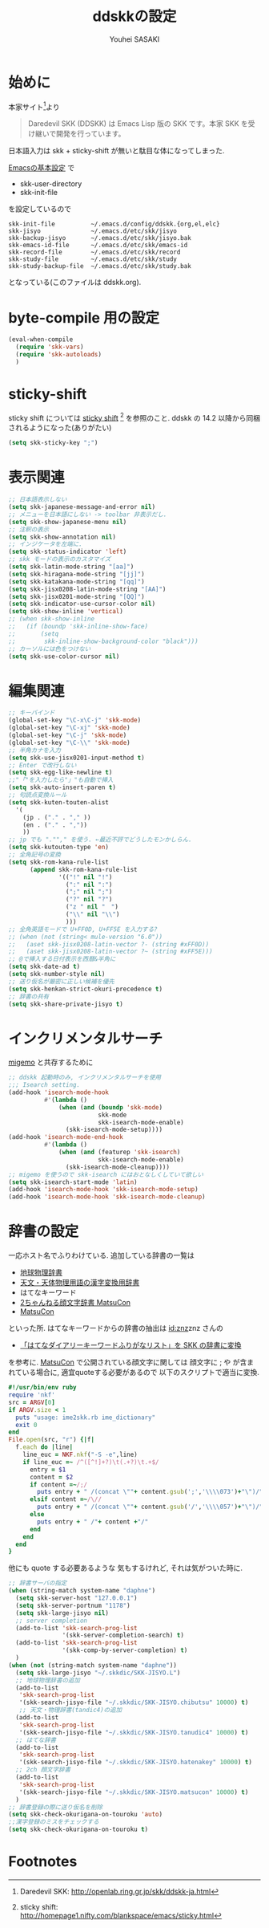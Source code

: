 # -*- mode: org; coding: utf-8-unix; indent-tabs-mode: nil -*-
#
# Copyright(C) Youhei SASAKI All rights reserved.
# $Lastupdate: 2012/03/28 02:09:18$
# License: GPL-3+
#
#+TITLE: ddskkの設定
#+AUTHOR: Youhei SASAKI
#+EMAIL: uwabami@gfd-dennou.org
* 始めに
  本家サイト[fn:1]より
  #+BEGIN_QUOTE
  Daredevil SKK (DDSKK) は Emacs Lisp 版の SKK です。本家 SKK を受け継いで開発を行っています。
  #+END_QUOTE
  日本語入力は skk + sticky-shift が無いと駄目な体になってしまった.

  [[file:init.org][Emacsの基本設定]] で
  - skk-user-directory
  - skk-init-file
  を設定しているので
  #+BEGIN_EXAMPLE
    skk-init-file          ~/.emacs.d/config/ddskk.{org,el,elc}
    skk-jisyo              ~/.emacs.d/etc/skk/jisyo
    skk-backup-jisyo       ~/.emacs.d/etc/skk/jisyo.bak
    skk-emacs-id-file      ~/.emacs.d/etc/skk/emacs-id
    skk-record-file        ~/.emacs.d/etc/skk/record
    skk-study-file         ~/.emacs.d/etc/skk/study
    skk-study-backup-file  ~/.emacs.d/etc/skk/study.bak
  #+END_EXAMPLE
  となっている(このファイルは ddskk.org).
* byte-compile 用の設定
  #+BEGIN_SRC emacs-lisp
    (eval-when-compile
      (require 'skk-vars)
      (require 'skk-autoloads)
      )
  #+END_SRC
* sticky-shift
  sticky shift については
  [[http://homepage1.nifty.com/blankspace/emacs/sticky.html][sticky shift]] [fn:2] を参照のこと.
  ddskk の 14.2 以降から同梱されるようになった(ありがたい)
  #+BEGIN_SRC emacs-lisp
    (setq skk-sticky-key ";")
  #+END_SRC
* 表示関連
  #+BEGIN_SRC emacs-lisp
    ;; 日本語表示しない
    (setq skk-japanese-message-and-error nil)
    ;; メニューを日本語にしない -> toolbar 非表示だし.
    (setq skk-show-japanese-menu nil)
    ;; 注釈の表示
    (setq skk-show-annotation nil)
    ;; インジケータを左端に.
    (setq skk-status-indicator 'left)
    ;; skk モードの表示のカスタマイズ
    (setq skk-latin-mode-string "[aa]")
    (setq skk-hiragana-mode-string "[jj]")
    (setq skk-katakana-mode-string "[qq]")
    (setq skk-jisx0208-latin-mode-string "[AA]")
    (setq skk-jisx0201-mode-string "[QQ]")
    (setq skk-indicator-use-cursor-color nil)
    (setq skk-show-inline 'vertical)
    ;; (when skk-show-inline
    ;;   (if (boundp 'skk-inline-show-face)
    ;;       (setq
    ;;        skk-inline-show-background-color "black")))
    ;; カーソルには色をつけない
    (setq skk-use-color-cursor nil)
  #+END_SRC
* 編集関連
  #+BEGIN_SRC emacs-lisp
    ;; キーバインド
    (global-set-key "\C-x\C-j" 'skk-mode)
    (global-set-key "\C-xj" 'skk-mode)
    (global-set-key "\C-j" 'skk-mode)
    (global-set-key "\C-\\" 'skk-mode)
    ;; 半角カナを入力
    (setq skk-use-jisx0201-input-method t)
    ;; Enter で改行しない
    (setq skk-egg-like-newline t)
    ;;"「"を入力したら"」"も自動で挿入
    (setq skk-auto-insert-paren t)
    ;; 句読点変換ルール
    (setq skk-kuten-touten-alist
      '(
        (jp . ("." . "," ))
        (en . ("." . ","))
        ))
    ;; jp でも ".""," を使う. ←最近不評でどうしたモンかしらん.
    (setq skk-kutouten-type 'en)
    ;; 全角記号の変換
    (setq skk-rom-kana-rule-list
          (append skk-rom-kana-rule-list
                  '(("!" nil "!")
                    (":" nil ":")
                    (";" nil ";")
                    ("?" nil "?")
                    ("z " nil "　")
                    ("\\" nil "\\")
                    )))
    ;; 全角英語モードで U+FF0D, U+FF5E を入力する?
    ;; (when (not (string< mule-version "6.0"))
    ;;   (aset skk-jisx0208-latin-vector ?- (string #xFF0D))
    ;;   (aset skk-jisx0208-latin-vector ?~ (string #xFF5E)))
    ;; @で挿入する日付表示を西暦&半角に
    (setq skk-date-ad t)
    (setq skk-number-style nil)
    ;; 送り仮名が厳密に正しい候補を優先
    (setq skk-henkan-strict-okuri-precedence t)
    ;; 辞書の共有
    (setq skk-share-private-jisyo t)
  #+END_SRC
* インクリメンタルサーチ
  [[file:migemo.org][migemo]] と共存するために
  #+BEGIN_SRC emacs-lisp
    ;; ddskk 起動時のみ, インクリメンタルサーチを使用
    ;;; Isearch setting.
    (add-hook 'isearch-mode-hook
              #'(lambda ()
                  (when (and (boundp 'skk-mode)
                             skk-mode
                             skk-isearch-mode-enable)
                    (skk-isearch-mode-setup))))
    (add-hook 'isearch-mode-end-hook
              #'(lambda ()
                  (when (and (featurep 'skk-isearch)
                             skk-isearch-mode-enable)
                    (skk-isearch-mode-cleanup))))
    ;; migemo を使うので skk-isearch にはおとなしくしていて欲しい
    (setq skk-isearch-start-mode 'latin)
    (add-hook 'isearch-mode-hook 'skk-isearch-mode-setup)
    (add-hook 'isearch-mode-hook 'skk-isearch-mode-cleanup)
  #+END_SRC
* 辞書の設定
  一応ホスト名でふりわけている.
  追加している辞書の一覧は
  - [[http://www.chibutsu.org/jisho/][地球物理辞書]]
  - [[http://www.geocities.jp/living_with_plasma/tanudic.html][天文・天体物理用語の漢字変換用辞書]]
  - はてなキーワード
  - [[http://matsucon.net/material/dic/][2ちゃんねる顔文字辞書 MatsuCon]]
  - [[http://matsucon.net/][MatsuCon]]
  といった所.
  はてなキーワードからの辞書の抽出は [[http://d.hatena.ne.jp/znz][id:znz]]znz さんの
   - [[http://rubyist.g.hatena.ne.jp/znz/20060924/p1][「はてなダイアリーキーワードふりがなリスト」を SKK の辞書に変換]]
  を参考に.
  [[http://matsucon.net/][MatsuCon]] で公開されている顔文字に関しては
  顔文字に ; や が含まれている場合に, 適宜quoteする必要があるので
  以下のスクリプトで適当に変換.
  #+BEGIN_SRC ruby
    #!/usr/bin/env ruby
    require 'nkf'
    src = ARGV[0]
    if ARGV.size < 1
      puts "usage: ime2skk.rb ime_dictionary"
      exit 0
    end
    File.open(src, "r") {|f|
      f.each do |line|
        line_euc = NKF.nkf("-S -e",line)
        if line_euc =~ /^([^!]+?)\t(.+?)\t.+$/
          entry = $1
          content = $2
          if content =~/;/
            puts entry + " /(concat \""+ content.gsub(';','\\\\073')+"\")/"
          elsif content =~/\//
            puts entry + " /(concat \""+ content.gsub('/','\\\\057')+"\")/"
          else
            puts entry + " /"+ content +"/"
          end
        end
      end
    }

  #+END_SRC
  他にも quote する必要あるような
  気もするけれど, それは気がついた時に.
  #+BEGIN_SRC emacs-lisp
    ;; 辞書サーバの指定
    (when (string-match system-name "daphne")
      (setq skk-server-host "127.0.0.1")
      (setq skk-server-portnum "1178")
      (setq skk-large-jisyo nil)
      ;; server completion
      (add-to-list 'skk-search-prog-list
                   '(skk-server-completion-search) t)
      (add-to-list 'skk-search-prog-list
                   '(skk-comp-by-server-completion) t)
      )
    (when (not (string-match system-name "daphne"))
      (setq skk-large-jisyo "~/.skkdic/SKK-JISYO.L")
      ;; 地球物理辞書の追加
      (add-to-list
       'skk-search-prog-list
       '(skk-search-jisyo-file "~/.skkdic/SKK-JISYO.chibutsu" 10000) t)
       ;; 天文・物理辞書(tandic4)の追加
      (add-to-list
       'skk-search-prog-list
       '(skk-search-jisyo-file "~/.skkdic/SKK-JISYO.tanudic4" 10000) t)
      ;; はてな辞書
      (add-to-list
       'skk-search-prog-list
       '(skk-search-jisyo-file "~/.skkdic/SKK-JISYO.hatenakey" 10000) t)
      ;; 2ch 顔文字辞書
      (add-to-list
       'skk-search-prog-list
       '(skk-search-jisyo-file "~/.skkdic/SKK-JISYO.matsucon" 10000) t)
      )
    ;; 辞書登録の際に送り仮名を削除
    (setq skk-check-okurigana-on-touroku 'auto)
    ;;漢字登録のミスをチェックする
    (setq skk-check-okurigana-on-touroku t)
  #+END_SRC
* Footnotes

[fn:1] Daredevil SKK: [[http://openlab.ring.gr.jp/skk/ddskk-ja.html]]

[fn:2] sticky shift: [[http://homepage1.nifty.com/blankspace/emacs/sticky.html]]

